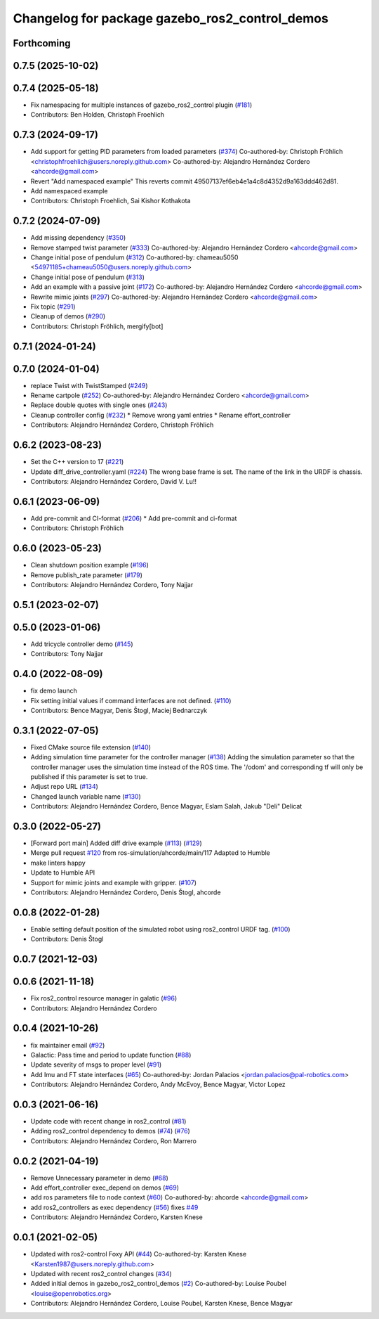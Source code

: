 ^^^^^^^^^^^^^^^^^^^^^^^^^^^^^^^^^^^^^^^^^^^^^^^
Changelog for package gazebo_ros2_control_demos
^^^^^^^^^^^^^^^^^^^^^^^^^^^^^^^^^^^^^^^^^^^^^^^

Forthcoming
-----------

0.7.5 (2025-10-02)
------------------

0.7.4 (2025-05-18)
------------------
* Fix namespacing for multiple instances of gazebo_ros2_control plugin (`#181 <https://github.com/ros-controls/gazebo_ros2_control/issues/181>`_)
* Contributors: Ben Holden, Christoph Froehlich

0.7.3 (2024-09-17)
------------------
* Add support for getting PID parameters from loaded parameters (`#374 <https://github.com/ros-controls/gazebo_ros2_control//issues/374>`_)
  Co-authored-by: Christoph Fröhlich <christophfroehlich@users.noreply.github.com>
  Co-authored-by: Alejandro Hernández Cordero <ahcorde@gmail.com>
* Revert "Add namespaced example"
  This reverts commit 49507137ef6eb4e1a4c8d4352d9a163ddd462d81.
* Add namespaced example
* Contributors: Christoph Froehlich, Sai Kishor Kothakota

0.7.2 (2024-07-09)
------------------
* Add missing dependency (`#350 <https://github.com/ros-controls/gazebo_ros2_control/issues/350>`_)
* Remove stamped twist parameter (`#333 <https://github.com/ros-controls/gazebo_ros2_control/issues/333>`_)
  Co-authored-by: Alejandro Hernández Cordero <ahcorde@gmail.com>
* Change initial pose of pendulum (`#312 <https://github.com/ros-controls/gazebo_ros2_control/issues/312>`_)
  Co-authored-by: chameau5050 <54971185+chameau5050@users.noreply.github.com>
* Change initial pose of pendulum (`#313 <https://github.com/ros-controls/gazebo_ros2_control/issues/313>`_)
* Add an example with a passive joint (`#172 <https://github.com/ros-controls/gazebo_ros2_control/issues/172>`_)
  Co-authored-by: Alejandro Hernández Cordero <ahcorde@gmail.com>
* Rewrite mimic joints (`#297 <https://github.com/ros-controls/gazebo_ros2_control/issues/297>`_)
  Co-authored-by: Alejandro Hernández Cordero <ahcorde@gmail.com>
* Fix topic (`#291 <https://github.com/ros-controls/gazebo_ros2_control/issues/291>`_)
* Cleanup of demos (`#290 <https://github.com/ros-controls/gazebo_ros2_control/issues/290>`_)
* Contributors: Christoph Fröhlich, mergify[bot]

0.7.1 (2024-01-24)
------------------

0.7.0 (2024-01-04)
------------------
* replace Twist with TwistStamped (`#249 <https://github.com/ros-controls/gazebo_ros2_control/issues/249>`_)
* Rename cartpole (`#252 <https://github.com/ros-controls/gazebo_ros2_control/issues/252>`_)
  Co-authored-by: Alejandro Hernández Cordero <ahcorde@gmail.com>
* Replace double quotes with single ones (`#243 <https://github.com/ros-controls/gazebo_ros2_control/issues/243>`_)
* Cleanup controller config (`#232 <https://github.com/ros-controls/gazebo_ros2_control/issues/232>`_)
  * Remove wrong yaml entries
  * Rename effort_controller
* Contributors: Alejandro Hernández Cordero, Christoph Fröhlich

0.6.2 (2023-08-23)
------------------
* Set the C++ version to 17 (`#221 <https://github.com/ros-controls/gazebo_ros2_control/issues/221>`_)
* Update diff_drive_controller.yaml (`#224 <https://github.com/ros-controls/gazebo_ros2_control/issues/224>`_)
  The wrong base frame is set. The name of the link in the URDF is chassis.
* Contributors: Alejandro Hernández Cordero, David V. Lu!!

0.6.1 (2023-06-09)
------------------
* Add pre-commit and CI-format (`#206 <https://github.com/ros-controls/gazebo_ros2_control/issues/206>`_)
  * Add pre-commit and ci-format
* Contributors: Christoph Fröhlich

0.6.0 (2023-05-23)
------------------
* Clean shutdown position example (`#196 <https://github.com/ros-controls/gazebo_ros2_control/issues/196>`_)
* Remove publish_rate parameter (`#179 <https://github.com/ros-controls/gazebo_ros2_control/issues/179>`_)
* Contributors: Alejandro Hernández Cordero, Tony Najjar

0.5.1 (2023-02-07)
------------------

0.5.0 (2023-01-06)
------------------
* Add tricycle controller demo (`#145 <https://github.com/ros-controls/gazebo_ros2_control/issues/145>`_)
* Contributors: Tony Najjar

0.4.0 (2022-08-09)
------------------
* fix demo launch
* Fix setting initial values if command interfaces are not defined. (`#110 <https://github.com/ros-simulation/gazebo_ros2_control/issues/110>`_)
* Contributors: Bence Magyar, Denis Štogl, Maciej Bednarczyk

0.3.1 (2022-07-05)
------------------
* Fixed CMake source file extension (`#140 <https://github.com/ros-simulation/gazebo_ros2_control/issues/140>`_)
* Adding simulation time parameter for the controller manager (`#138 <https://github.com/ros-simulation/gazebo_ros2_control/issues/138>`_)
  Adding the simulation parameter so that the controller manager uses the simulation time instead of the ROS time.  The '/odom' and corresponding tf will only be published if this parameter is set to true.
* Adjust repo URL (`#134 <https://github.com/ros-simulation/gazebo_ros2_control/issues/134>`_)
* Changed launch variable name (`#130 <https://github.com/ros-simulation/gazebo_ros2_control/issues/130>`_)
* Contributors: Alejandro Hernández Cordero, Bence Magyar, Eslam Salah, Jakub "Deli" Delicat

0.3.0 (2022-05-27)
------------------
* [Forward port main] Added diff drive example (`#113 <https://github.com/ros-simulation/gazebo_ros2_control/issues/113>`_) (`#129 <https://github.com/ros-simulation/gazebo_ros2_control/issues/129>`_)
* Merge pull request `#120 <https://github.com/ros-simulation/gazebo_ros2_control/issues/120>`_ from ros-simulation/ahcorde/main/117
  Adapted to Humble
* make linters happy
* Update to Humble API
* Support for mimic joints and example with gripper. (`#107 <https://github.com/ros-simulation/gazebo_ros2_control/issues/107>`_)
* Contributors: Alejandro Hernández Cordero, Denis Štogl, ahcorde

0.0.8 (2022-01-28)
------------------
* Enable setting default position of the simulated robot using ros2_control URDF tag. (`#100 <https://github.com/ros-simulation/gazebo_ros2_control//issues/100>`_)
* Contributors: Denis Štogl

0.0.7 (2021-12-03)
------------------

0.0.6 (2021-11-18)
------------------
* Fix ros2_control resource manager in galatic (`#96 <https://github.com/ros-simulation/gazebo_ros2_control//issues/96>`_)
* Contributors: Alejandro Hernández Cordero

0.0.4 (2021-10-26)
------------------
* fix maintainer email (`#92 <https://github.com/ros-simulation/gazebo_ros2_control//issues/92>`_)
* Galactic: Pass time and period to update function (`#88 <https://github.com/ros-simulation/gazebo_ros2_control//issues/88>`_)
* Update severity of msgs to proper level (`#91 <https://github.com/ros-simulation/gazebo_ros2_control//issues/91>`_)
* Add Imu and FT state interfaces (`#65 <https://github.com/ros-simulation/gazebo_ros2_control//issues/65>`_)
  Co-authored-by: Jordan Palacios <jordan.palacios@pal-robotics.com>
* Contributors: Alejandro Hernández Cordero, Andy McEvoy, Bence Magyar, Victor Lopez

0.0.3 (2021-06-16)
------------------
* Update code with recent change in ros2_control (`#81 <https://github.com/ros-simulation/gazebo_ros2_control/issues/81>`_)
* Adding ros2_control dependency to demos (`#74 <https://github.com/ros-simulation/gazebo_ros2_control/issues/74>`_) (`#76 <https://github.com/ros-simulation/gazebo_ros2_control/issues/76>`_)
* Contributors: Alejandro Hernández Cordero, Ron Marrero

0.0.2 (2021-04-19)
------------------
* Remove Unnecessary parameter in demo (`#68 <https://github.com/ros-simulation/gazebo_ros2_control//issues/68>`_)
* Add effort_controller exec_depend on demos (`#69 <https://github.com/ros-simulation/gazebo_ros2_control//issues/69>`_)
* add ros parameters file to node context (`#60 <https://github.com/ros-simulation/gazebo_ros2_control//issues/60>`_)
  Co-authored-by: ahcorde <ahcorde@gmail.com>
* add ros2_controllers as exec dependency (`#56 <https://github.com/ros-simulation/gazebo_ros2_control//issues/56>`_)
  fixes `#49 <https://github.com/ros-simulation/gazebo_ros2_control//issues/49>`_
* Contributors: Alejandro Hernández Cordero, Karsten Knese

0.0.1 (2021-02-05)
------------------
* Updated with ros2-control Foxy API (`#44 <https://github.com/ros-simulation/gazebo_ros2_control/issues/44>`_)
  Co-authored-by: Karsten Knese <Karsten1987@users.noreply.github.com>
* Updated with recent ros2_control changes (`#34 <https://github.com/ros-simulation/gazebo_ros2_control/issues/34>`_)
* Added initial demos in gazebo_ros2_control_demos (`#2 <https://github.com/ros-simulation/gazebo_ros2_control/issues/2>`_)
  Co-authored-by: Louise Poubel <louise@openrobotics.org>
* Contributors: Alejandro Hernández Cordero, Louise Poubel, Karsten Knese, Bence Magyar
